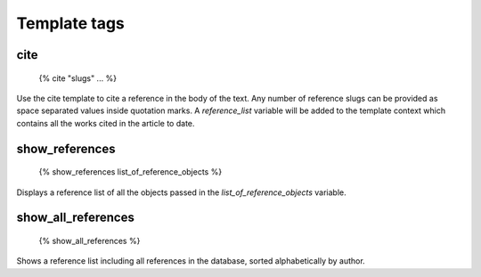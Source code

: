 =============
Template tags
=============

cite
----

    {% cite "slugs" ... %}
    
Use the cite template to cite a reference in the body of the text.  Any number
of reference slugs can be provided as space separated values inside quotation
marks.  A `reference_list` variable will be added to the template context which
contains all the works cited in the article to date.

show_references
---------------

    {% show_references list_of_reference_objects %}
    
Displays a reference list of all the objects passed in the `list_of_reference_objects`
variable.

show_all_references
-------------------

    {% show_all_references %}
    
Shows a reference list including all references in the database, sorted alphabetically 
by author.

